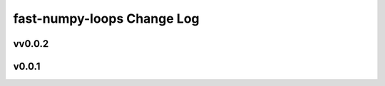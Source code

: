 ===========================
fast-numpy-loops Change Log
===========================


.. current developments

vv0.0.2
====================



v0.0.1
====================
